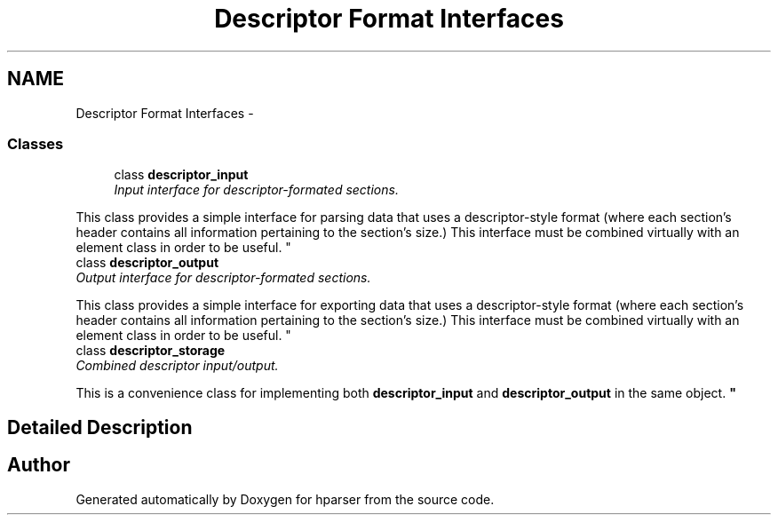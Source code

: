 .TH "Descriptor Format Interfaces" 3 "Fri Dec 5 2014" "Version hparser-1.0.0" "hparser" \" -*- nroff -*-
.ad l
.nh
.SH NAME
Descriptor Format Interfaces \- 
.SS "Classes"

.in +1c
.ti -1c
.RI "class \fBdescriptor_input\fP"
.br
.RI "\fIInput interface for descriptor-formated sections\&.
.PP
This class provides a simple interface for parsing data that uses a descriptor-style format (where each section's header contains all information pertaining to the section's size\&.) This interface must be combined virtually with an element class in order to be useful\&. \fP"
.ti -1c
.RI "class \fBdescriptor_output\fP"
.br
.RI "\fIOutput interface for descriptor-formated sections\&.
.PP
This class provides a simple interface for exporting data that uses a descriptor-style format (where each section's header contains all information pertaining to the section's size\&.) This interface must be combined virtually with an element class in order to be useful\&. \fP"
.ti -1c
.RI "class \fBdescriptor_storage\fP"
.br
.RI "\fICombined descriptor input/output\&.
.PP
This is a convenience class for implementing both \fBdescriptor_input\fP and \fBdescriptor_output\fP in the same object\&. \fP"
.in -1c
.SH "Detailed Description"
.PP 

.SH "Author"
.PP 
Generated automatically by Doxygen for hparser from the source code\&.
